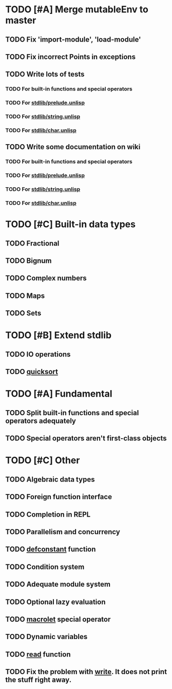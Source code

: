 * TODO [#A] Merge mutableEnv to master
** TODO Fix 'import-module', 'load-module'
** TODO Fix incorrect Points in exceptions
** TODO Write lots of tests
*** TODO For built-in functions and special operators
*** TODO For _stdlib/prelude.unlisp_
*** TODO For _stdlib/string.unlisp_
*** TODO For _stdlib/char.unlisp_
** TODO Write some documentation on wiki
*** TODO For built-in functions and special operators
*** TODO For _stdlib/prelude.unlisp_
*** TODO For _stdlib/string.unlisp_
*** TODO For _stdlib/char.unlisp_

* TODO [#C] Built-in data types
** TODO Fractional
** TODO Bignum
** TODO Complex numbers
** TODO Maps
** TODO Sets

* TODO [#B] Extend stdlib
** TODO IO operations
** TODO _quicksort_

* TODO [#A] Fundamental
** TODO Split built-in functions and special operators adequately
** TODO Special operators aren't first-class objects

* TODO [#C] Other
** TODO Algebraic data types
** TODO Foreign function interface
** TODO Completion in REPL
** TODO Parallelism and concurrency
** TODO _defconstant_ function
** TODO Condition system
** TODO Adequate module system
** TODO Optional lazy evaluation
** TODO _macrolet_ special operator
** TODO Dynamic variables
** TODO _read_ function
** TODO Fix the problem with _write_. It does not print the stuff right away.
